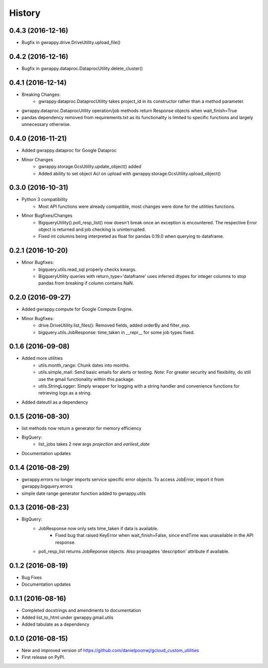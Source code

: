 =======
History
=======

0.4.3 (2016-12-16)
------------------
* Bugfix in gwrappy.drive.DriveUtility.upload_file()

0.4.2 (2016-12-16)
------------------
* Bugfix in gwrappy.dataproc.DataprocUtility.delete_cluster()

0.4.1 (2016-12-14)
------------------
* Breaking Changes:
    * gwrappy.dataproc.DataprocUtility takes project_id in its constructor rather than a method parameter.
* gwrappy.dataproc.DataprocUtility operation/job methods return Response objects when wait_finish=True
* pandas dependency removed from requirements.txt as its functionality is limited to specific functions and largely unnecessary otherwise.

0.4.0 (2016-11-21)
------------------
* Added gwrappy.dataproc for Google Dataproc
* Minor Changes
    * gwrappy.storage.GcsUtility.update_object() added
    * Added ability to set object Acl on upload with gwrappy.storage.GcsUtility.upload_object()

0.3.0 (2016-10-31)
------------------
* Python 3 compatibility
    * Most API functions were already compatible, most changes were done for the utilities functions.
* Minor Bugfixes/Changes
    * BigqueryUtility().poll_resp_list() now doesn't break once an exception is encountered. The respective Error object is returned and job checking is uninterrupted.
    * Fixed int columns being interpreted as float for pandas 0.19.0 when querying to dataframe.

0.2.1 (2016-10-20)
------------------
* Minor Bugfixes:
    * bigquery.utils.read_sql properly checks kwargs.
    * BigqueryUtility queries with return_type='dataframe' uses inferred dtypes for integer columns to stop pandas from breaking if column contains NaN.

0.2.0 (2016-09-27)
------------------
* Added gwrappy.compute for Google Compute Engine.
* Minor Bugfixes:
    * drive.DriveUtility.list_files(): Removed fields, added orderBy and filter_exp.
    * bigquery.utils.JobResponse: time_taken in __repr__ for some job types fixed.

0.1.6 (2016-09-08)
------------------
* Added more utilities
    * utils.month_range: Chunk dates into months.
    * utils.simple_mail: Send basic emails for alerts or testing. *Note*: For greater security and flexibility, do still use the gmail functionality within this package.
    * utils.StringLogger: Simply wrapper for logging with a string handler and convenience functions for retrieving logs as a string.
* Added dateutil as a dependency

0.1.5 (2016-08-30)
------------------
* list methods now return a generator for memory efficiency
* BigQuery:
    * list_jobs takes 2 new args *projection* and *earliest_date*
* Documentation updates

0.1.4 (2016-08-29)
------------------
* gwrappy.errors no longer imports service specific error objects. To access JobError, import it from gwrappy.bigquery.errors
* simple date range generator function added to gwrappy.utils

0.1.3 (2016-08-23)
------------------
* BigQuery:
    * JobResponse now only sets time_taken if data is available.
        * Fixed bug that raised KeyError when wait_finish=False, since endTime was unavailable in the API response.
    * poll_resp_list returns JobReponse objects. Also propagates 'description' attribute if available.

0.1.2 (2016-08-19)
------------------
* Bug Fixes
* Documentation updates

0.1.1 (2016-08-16)
------------------
* Completed docstrings and amendments to documentation
* Added list_to_html under gwrappy.gmail.utils
* Added tabulate as a dependency

0.1.0 (2016-08-15)
------------------
* New and improved version of https://github.com/danielpoonwj/gcloud_custom_utilities
* First release on PyPI.
